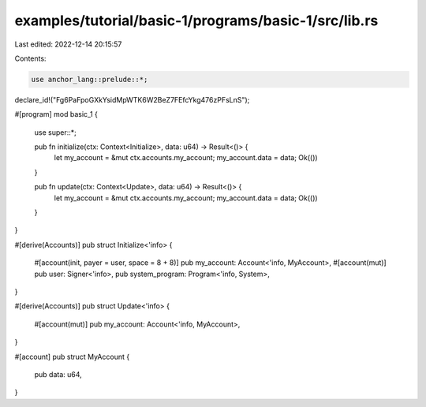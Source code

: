 examples/tutorial/basic-1/programs/basic-1/src/lib.rs
=====================================================

Last edited: 2022-12-14 20:15:57

Contents:

.. code-block:: rs

    use anchor_lang::prelude::*;

declare_id!("Fg6PaFpoGXkYsidMpWTK6W2BeZ7FEfcYkg476zPFsLnS");

#[program]
mod basic_1 {
    use super::*;

    pub fn initialize(ctx: Context<Initialize>, data: u64) -> Result<()> {
        let my_account = &mut ctx.accounts.my_account;
        my_account.data = data;
        Ok(())
    }

    pub fn update(ctx: Context<Update>, data: u64) -> Result<()> {
        let my_account = &mut ctx.accounts.my_account;
        my_account.data = data;
        Ok(())
    }
}

#[derive(Accounts)]
pub struct Initialize<'info> {
    #[account(init, payer = user, space = 8 + 8)]
    pub my_account: Account<'info, MyAccount>,
    #[account(mut)]
    pub user: Signer<'info>,
    pub system_program: Program<'info, System>,
}

#[derive(Accounts)]
pub struct Update<'info> {
    #[account(mut)]
    pub my_account: Account<'info, MyAccount>,
}

#[account]
pub struct MyAccount {
    pub data: u64,
}


